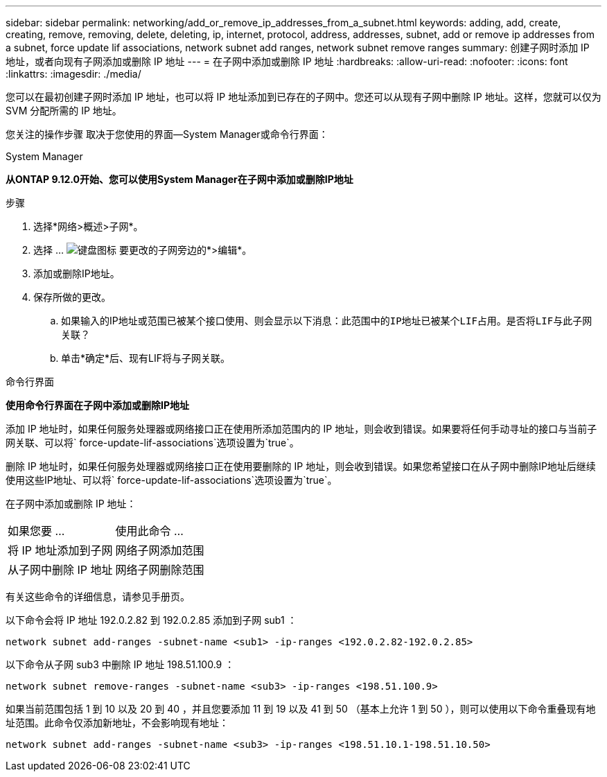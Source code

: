---
sidebar: sidebar 
permalink: networking/add_or_remove_ip_addresses_from_a_subnet.html 
keywords: adding, add, create, creating, remove, removing, delete, deleting, ip, internet, protocol, address, addresses, subnet, add or remove ip addresses from a subnet, force update lif associations, network subnet add ranges, network subnet remove ranges 
summary: 创建子网时添加 IP 地址，或者向现有子网添加或删除 IP 地址 
---
= 在子网中添加或删除 IP 地址
:hardbreaks:
:allow-uri-read: 
:nofooter: 
:icons: font
:linkattrs: 
:imagesdir: ./media/


[role="lead"]
您可以在最初创建子网时添加 IP 地址，也可以将 IP 地址添加到已存在的子网中。您还可以从现有子网中删除 IP 地址。这样，您就可以仅为 SVM 分配所需的 IP 地址。

您关注的操作步骤 取决于您使用的界面—System Manager或命令行界面：

[role="tabbed-block"]
====
.System Manager
--
*从ONTAP 9.12.0开始、您可以使用System Manager在子网中添加或删除IP地址*

.步骤
. 选择*网络>概述>子网*。
. 选择 ... image:icon_kabob.gif["键盘图标"] 要更改的子网旁边的*>编辑*。
. 添加或删除IP地址。
. 保存所做的更改。
+
.. 如果输入的IP地址或范围已被某个接口使用、则会显示以下消息：`此范围中的IP地址已被某个LIF占用。是否将LIF与此子网关联？`
.. 单击*确定*后、现有LIF将与子网关联。




--
.命令行界面
--
*使用命令行界面在子网中添加或删除IP地址*

添加 IP 地址时，如果任何服务处理器或网络接口正在使用所添加范围内的 IP 地址，则会收到错误。如果要将任何手动寻址的接口与当前子网关联、可以将` force-update-lif-associations`选项设置为`true`。

删除 IP 地址时，如果任何服务处理器或网络接口正在使用要删除的 IP 地址，则会收到错误。如果您希望接口在从子网中删除IP地址后继续使用这些IP地址、可以将` force-update-lif-associations`选项设置为`true`。

在子网中添加或删除 IP 地址：

[cols="30,70"]
|===


| 如果您要 ... | 使用此命令 ... 


 a| 
将 IP 地址添加到子网
 a| 
网络子网添加范围



 a| 
从子网中删除 IP 地址
 a| 
网络子网删除范围

|===
有关这些命令的详细信息，请参见手册页。

以下命令会将 IP 地址 192.0.2.82 到 192.0.2.85 添加到子网 sub1 ：

....
network subnet add-ranges -subnet-name <sub1> -ip-ranges <192.0.2.82-192.0.2.85>
....
以下命令从子网 sub3 中删除 IP 地址 198.51.100.9 ：

....
network subnet remove-ranges -subnet-name <sub3> -ip-ranges <198.51.100.9>
....
如果当前范围包括 1 到 10 以及 20 到 40 ，并且您要添加 11 到 19 以及 41 到 50 （基本上允许 1 到 50 ），则可以使用以下命令重叠现有地址范围。此命令仅添加新地址，不会影响现有地址：

....
network subnet add-ranges -subnet-name <sub3> -ip-ranges <198.51.10.1-198.51.10.50>
....
--
====